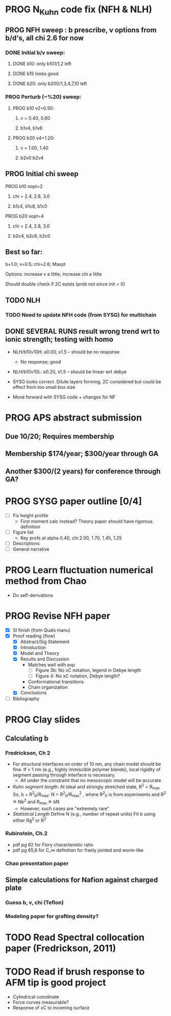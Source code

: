 #+STARTUP: indent
#+STARTUP: overview
* PROG N_Kuhn code fix (NFH & NLH)
** PROG NFH sweep : b prescribe, v options from b/d's, all chi 2.6 for now
*** DONE Initial b/v sweep: 
**** DONE b10: only b101/1,2 left
**** DONE b15 looks good
**** DONE b20: only b200/1,3,4,7,10 left
*** PROG Perturb (~%20) sweep:
**** PROG b10 v2=0.50: 
***** v = 0.40, 0.60
***** b1v4, b1v6
**** PROG b20 v4=1.20:
***** v = 1.00, 1.40
***** b2v0 b2v4
** PROG Initial chi sweep
**** PROG b10 vopt=2
***** chi = 2.4, 2.8, 3.0
***** b1c4, b1c8, b1c0
**** PROG b20 vopt=4
***** chi = 2.4, 2.8, 3.0
***** b2c4, b2c8, b2c0
** Best so far:
**** b=1.0; v=0.5; chi=2.6; Maxpt
**** Options: increase v a little; increase chi a little
**** Should double check if 2C exists (prob not since init = 0)
** TODO NLH 
*** TODO Need to update NFH code (from SYSG) for multichain
** DONE SEVERAL RUNS result wrong trend wrt to ionic strength; testing with homo
- NLH/b10v10H: a0.00, x1.5 -- should be no response
  - No response; good
- NLH/b10v10L: a0.20, x1.5 -- should be linear wrt debye
  
- SYSG looks correct. Dilute layers forming, 2C considered but could be effect from too small box size

- Move forward with SYSG code + changes for NF



* PROG APS abstract submission
** Due 10/20; Requires membership
** Membership $174/year; $300/year through GA
** Another $300/(2 years) for conference through GA?


* PROG SYSG paper outline [0/4]
- [-] Fix height profile
  - First moment calc instead? Theory paper should have rigorous definition
- [-] Figure list
  - Key profs at alpha 0.40, chi 2.00, 1.70, 1.45, 1.25
- [-] Descriptions
- [ ] General narrative

  
* PROG Learn fluctuation numerical method from Chao
- Do self-derivations

  
* PROG Revise NFH paper
- [X] SI finish (from Quals manu)
- [X] Proof reading (flow)
  - [X] Abstract/Sig Statement
  - [X] Introduction
  - [X] Model and Theory
  - [X] Results and Discussion
    - Matches well with exp 
      - [ ] Figure 3b: No xC notation, legend in Debye length
      - [ ] Figure 4: No xC notation, Debye length?
    - Conformational transitions
    - Chain organization
  - [X] Conclusions
- [ ] Bibliography
* PROG Clay slides
** Calculating b
*** Fredrickson, Ch 2
- For structural interfaces on order of 10 nm, any chain model should
  be fine. If < 1 nm (e.g., highly immiscible polymer blends), local
  rigidity of segment passing through interface is necessary.
  - All under the constraint that no mesoscopic model will be accurate
  
- /Kuhn segment length/: At ideal and strongly stretched state,
  R^2 = R_max
  So, 
    b = R^2_0/R_max: 
    N = R^2_0/R_max^2
      , where R^2_0 is from experiments
    and R^2 \eqdef Nb^2
    and R_max \eqdef bN
  - However, such cases are "extremely rare"
    
- /Statistical Length/ 
  Define N (e.g., number of repeat units) 
  Fit b using either Rg^2 or R^2
  
*** Rubinstein, Ch.2
- 
  pdf pg 62 for Flory characteristic ratio
- pdf pg 65,6 for C_\infty definition for freely jointed and worm-like

*** Chao presentation paper
** Simple calculations for Nafion against charged plate
*** Guess b, v, chi (Teflon)
*** Modeling paper for grafting density?
* TODO Read Spectral collocation paper (Fredrickson, 2011)
* TODO Read if brush response to AFM tip is good project
- Cylindrical coordinate
- Force curves measurable?
- Response of xC to incoming surface

